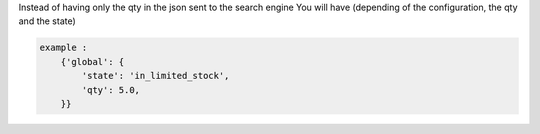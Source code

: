 Instead of having only the qty in the json sent to the search engine
You will have (depending of the configuration, the qty and the state)


.. code-block:: python

    example :
        {'global': {
            'state': 'in_limited_stock',
            'qty': 5.0,
        }}
